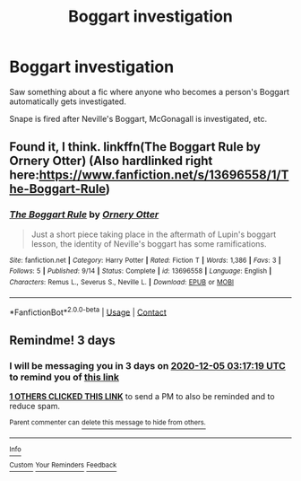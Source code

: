 #+TITLE: Boggart investigation

* Boggart investigation
:PROPERTIES:
:Author: 100beep
:Score: 25
:DateUnix: 1606847586.0
:DateShort: 2020-Dec-01
:FlairText: What's That Fic?
:END:
Saw something about a fic where anyone who becomes a person's Boggart automatically gets investigated.

Snape is fired after Neville's Boggart, McGonagall is investigated, etc.


** Found it, I think. linkffn(The Boggart Rule by Ornery Otter) (Also hardlinked right here:[[https://www.fanfiction.net/s/13696558/1/The-Boggart-Rule]])
:PROPERTIES:
:Author: Sckribe
:Score: 5
:DateUnix: 1606884886.0
:DateShort: 2020-Dec-02
:END:

*** [[https://www.fanfiction.net/s/13696558/1/][*/The Boggart Rule/*]] by [[https://www.fanfiction.net/u/776555/Ornery-Otter][/Ornery Otter/]]

#+begin_quote
  Just a short piece taking place in the aftermath of Lupin's boggart lesson, the identity of Neville's boggart has some ramifications.
#+end_quote

^{/Site/:} ^{fanfiction.net} ^{*|*} ^{/Category/:} ^{Harry} ^{Potter} ^{*|*} ^{/Rated/:} ^{Fiction} ^{T} ^{*|*} ^{/Words/:} ^{1,386} ^{*|*} ^{/Favs/:} ^{3} ^{*|*} ^{/Follows/:} ^{5} ^{*|*} ^{/Published/:} ^{9/14} ^{*|*} ^{/Status/:} ^{Complete} ^{*|*} ^{/id/:} ^{13696558} ^{*|*} ^{/Language/:} ^{English} ^{*|*} ^{/Characters/:} ^{Remus} ^{L.,} ^{Severus} ^{S.,} ^{Neville} ^{L.} ^{*|*} ^{/Download/:} ^{[[http://www.ff2ebook.com/old/ffn-bot/index.php?id=13696558&source=ff&filetype=epub][EPUB]]} ^{or} ^{[[http://www.ff2ebook.com/old/ffn-bot/index.php?id=13696558&source=ff&filetype=mobi][MOBI]]}

--------------

*FanfictionBot*^{2.0.0-beta} | [[https://github.com/FanfictionBot/reddit-ffn-bot/wiki/Usage][Usage]] | [[https://www.reddit.com/message/compose?to=tusing][Contact]]
:PROPERTIES:
:Author: FanfictionBot
:Score: 3
:DateUnix: 1606884910.0
:DateShort: 2020-Dec-02
:END:


** Remindme! 3 days
:PROPERTIES:
:Author: HarryPotterIsAmazing
:Score: 1
:DateUnix: 1606879039.0
:DateShort: 2020-Dec-02
:END:

*** I will be messaging you in 3 days on [[http://www.wolframalpha.com/input/?i=2020-12-05%2003:17:19%20UTC%20To%20Local%20Time][*2020-12-05 03:17:19 UTC*]] to remind you of [[https://np.reddit.com/r/HPfanfiction/comments/k4qvu6/boggart_investigation/geby2vn/?context=3][*this link*]]

[[https://np.reddit.com/message/compose/?to=RemindMeBot&subject=Reminder&message=%5Bhttps%3A%2F%2Fwww.reddit.com%2Fr%2FHPfanfiction%2Fcomments%2Fk4qvu6%2Fboggart_investigation%2Fgeby2vn%2F%5D%0A%0ARemindMe%21%202020-12-05%2003%3A17%3A19%20UTC][*1 OTHERS CLICKED THIS LINK*]] to send a PM to also be reminded and to reduce spam.

^{Parent commenter can} [[https://np.reddit.com/message/compose/?to=RemindMeBot&subject=Delete%20Comment&message=Delete%21%20k4qvu6][^{delete this message to hide from others.}]]

--------------

[[https://np.reddit.com/r/RemindMeBot/comments/e1bko7/remindmebot_info_v21/][^{Info}]]

[[https://np.reddit.com/message/compose/?to=RemindMeBot&subject=Reminder&message=%5BLink%20or%20message%20inside%20square%20brackets%5D%0A%0ARemindMe%21%20Time%20period%20here][^{Custom}]]
[[https://np.reddit.com/message/compose/?to=RemindMeBot&subject=List%20Of%20Reminders&message=MyReminders%21][^{Your Reminders}]]
[[https://np.reddit.com/message/compose/?to=Watchful1&subject=RemindMeBot%20Feedback][^{Feedback}]]
:PROPERTIES:
:Author: RemindMeBot
:Score: 1
:DateUnix: 1606879063.0
:DateShort: 2020-Dec-02
:END:
